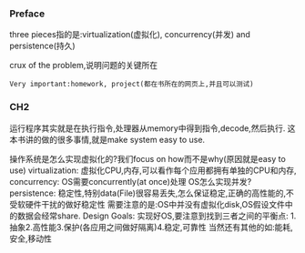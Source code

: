 *** Preface
three pieces指的是:virtualization(虚拟化), concurrency(并发) and persistence(持久)

crux of the problem,说明问题的关键所在

: Very important:homework, project(都在书所在的网页上,并且可以测试)
*** CH2 
运行程序其实就是在执行指令,处理器从memory中得到指令,decode,然后执行.
这本书讲的做的很多事情,就是make system easy to use.

操作系统是怎么实现虚拟化的?我们focus on how而不是why(原因就是easy to use)
virtualization:
虚拟化CPU,内存,可以看作每个应用都拥有单独的CPU和内存,
concurrency:
OS需要concurrently(at once)处理
OS怎么实现并发?
persistence:
稳定性,特别data(File)很容易丢失,怎么保证稳定,正确的高性能的,不受软硬件干扰的做好稳定性
需要注意的是:OS中并没有虚拟化disk,OS假设文件中的数据会经常share.
Design Goals:
实现好OS,要注意到找到三者之间的平衡点:
1.抽象2.高性能3.保护(各应用之间做好隔离)4.稳定,可靠性
当然还有其他的如:能耗,安全,移动性
